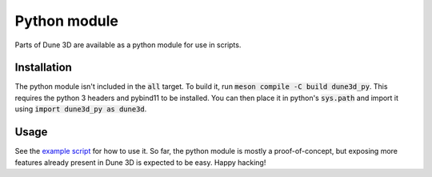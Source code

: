 Python module
=============

Parts of Dune 3D are available as a python module for use in scripts.

Installation
~~~~~~~~~~~~

The python module isn't included in the :code:`all` target.  To build it, run :code:`meson compile -C build dune3d_py`.
This requires the python 3 headers and pybind11 to be installed.
You can then place it in python's :code:`sys.path` and import it using :code:`import dune3d_py as dune3d`.

Usage
~~~~~

See the `example script <https://github.com/dune3d/dune3d/blob/main/src/python_module/example.py>`_ for how to use it.
So far, the python module is mostly a proof-of-concept, but exposing more features already present in Dune 3D is expected to be easy.
Happy hacking!
